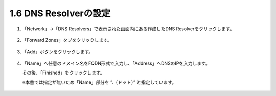 1.6 DNS Resolverの設定
======================================

1. 「Network」→「DNS Resolvers」で表示された画面内にある作成したDNS Resolverをクリックします。

.. figure:: images/Picture1.png
   :scale: 50%
   :align: center


2. 「Forward Zones」タブをクリックします。

.. figure:: images/Picture2.png
   :scale: 50%
   :align: center

3. 「Add」ボタンをクリックします。

.. figure:: images/Picture3.png
   :scale: 50%
   :align: center


4. 「Name」へ任意のドメイン名をFQDN形式で入力し、「Address」へDNSのIPを入力します。

   その後、「Finished」をクリックします。

   ※本書では指定が無いため「Name」部分を ”.（ドット）” と指定しています。

.. figure:: images/Picture4.png
   :scale: 50%
   :align: center

